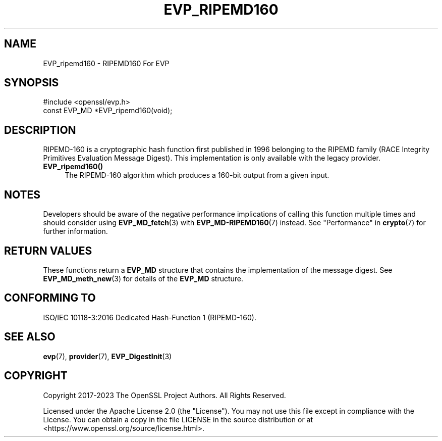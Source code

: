 .\" -*- mode: troff; coding: utf-8 -*-
.\" Automatically generated by Pod::Man 5.01 (Pod::Simple 3.43)
.\"
.\" Standard preamble:
.\" ========================================================================
.de Sp \" Vertical space (when we can't use .PP)
.if t .sp .5v
.if n .sp
..
.de Vb \" Begin verbatim text
.ft CW
.nf
.ne \\$1
..
.de Ve \" End verbatim text
.ft R
.fi
..
.\" \*(C` and \*(C' are quotes in nroff, nothing in troff, for use with C<>.
.ie n \{\
.    ds C` ""
.    ds C' ""
'br\}
.el\{\
.    ds C`
.    ds C'
'br\}
.\"
.\" Escape single quotes in literal strings from groff's Unicode transform.
.ie \n(.g .ds Aq \(aq
.el       .ds Aq '
.\"
.\" If the F register is >0, we'll generate index entries on stderr for
.\" titles (.TH), headers (.SH), subsections (.SS), items (.Ip), and index
.\" entries marked with X<> in POD.  Of course, you'll have to process the
.\" output yourself in some meaningful fashion.
.\"
.\" Avoid warning from groff about undefined register 'F'.
.de IX
..
.nr rF 0
.if \n(.g .if rF .nr rF 1
.if (\n(rF:(\n(.g==0)) \{\
.    if \nF \{\
.        de IX
.        tm Index:\\$1\t\\n%\t"\\$2"
..
.        if !\nF==2 \{\
.            nr % 0
.            nr F 2
.        \}
.    \}
.\}
.rr rF
.\" ========================================================================
.\"
.IX Title "EVP_RIPEMD160 3ossl"
.TH EVP_RIPEMD160 3ossl 2024-09-23 3.5.0-dev OpenSSL
.\" For nroff, turn off justification.  Always turn off hyphenation; it makes
.\" way too many mistakes in technical documents.
.if n .ad l
.nh
.SH NAME
EVP_ripemd160
\&\- RIPEMD160 For EVP
.SH SYNOPSIS
.IX Header "SYNOPSIS"
.Vb 1
\& #include <openssl/evp.h>
\&
\& const EVP_MD *EVP_ripemd160(void);
.Ve
.SH DESCRIPTION
.IX Header "DESCRIPTION"
RIPEMD\-160 is a cryptographic hash function first published in 1996 belonging
to the RIPEMD family (RACE Integrity Primitives Evaluation Message Digest).
This implementation is only available with the legacy provider.
.IP \fBEVP_ripemd160()\fR 4
.IX Item "EVP_ripemd160()"
The RIPEMD\-160 algorithm which produces a 160\-bit output from a given input.
.SH NOTES
.IX Header "NOTES"
Developers should be aware of the negative performance implications of
calling this function multiple times and should consider using
\&\fBEVP_MD_fetch\fR\|(3) with \fBEVP_MD\-RIPEMD160\fR\|(7) instead.
See "Performance" in \fBcrypto\fR\|(7) for further information.
.SH "RETURN VALUES"
.IX Header "RETURN VALUES"
These functions return a \fBEVP_MD\fR structure that contains the
implementation of the message digest. See \fBEVP_MD_meth_new\fR\|(3) for
details of the \fBEVP_MD\fR structure.
.SH "CONFORMING TO"
.IX Header "CONFORMING TO"
ISO/IEC 10118\-3:2016 Dedicated Hash-Function 1 (RIPEMD\-160).
.SH "SEE ALSO"
.IX Header "SEE ALSO"
\&\fBevp\fR\|(7),
\&\fBprovider\fR\|(7),
\&\fBEVP_DigestInit\fR\|(3)
.SH COPYRIGHT
.IX Header "COPYRIGHT"
Copyright 2017\-2023 The OpenSSL Project Authors. All Rights Reserved.
.PP
Licensed under the Apache License 2.0 (the "License").  You may not use
this file except in compliance with the License.  You can obtain a copy
in the file LICENSE in the source distribution or at
<https://www.openssl.org/source/license.html>.
